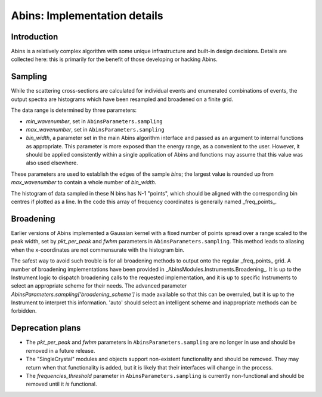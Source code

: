 .. _AbinsImplementation:

Abins: Implementation details
=============================


Introduction
------------

Abins is a relatively complex algorithm with some unique
infrastructure and built-in design decisions. Details are collected
here: this is primarily for the benefit of those developing or
hacking Abins.

Sampling
--------

While the scattering cross-sections are calculated for individual
events and enumerated combinations of events, the output spectra are
histograms which have been resampled and broadened on a finite grid.

The data range is determined by three parameters:

- *min_wavenumber*, set in ``AbinsParameters.sampling``
- *max_wavenumber*, set in ``AbinsParameters.sampling``
- *bin_width*, a parameter set in the main Abins algorithm interface
  and passed as an argument to internal functions as appropriate. This
  parameter is more exposed than the energy range, as a convenient to
  the user. However, it should be applied consistently within a single
  application of Abins and functions may assume that this value was
  also used elsewhere.

These parameters are used to establish the edges of the sample *bins*;
the largest value is rounded up from *max_wavenumber* to contain a
whole number of *bin_width*.

The histogram of data sampled in these N bins has N-1 "points", which
should be aligned with the corresponding bin centres if plotted as a
line. In the code this array of frequency coordinates is generally
named _freq_points_.

Broadening
----------

Earlier versions of Abins implemented a Gaussian kernel with a
fixed number of points spread over a range scaled to the peak width,
set by *pkt_per_peak* and *fwhm* parameters in
``AbinsParameters.sampling``. This method leads to aliasing when the
x-coordinates are not commensurate with the histogram bin.

.. image:: ../images/gaussian_aliasing.png
    :align: center

The safest way to avoid such trouble is for all broadening methods to
output onto the regular _freq_points_ grid. A number of broadening
implementations have been provided in
_AbinsModules.Instruments.Broadening_. It is up to the Instrument
logic to dispatch broadening calls to the requested implementation,
and it is up to specific Instruments to select an appropriate scheme
for their needs.
The advanced parameter *AbinsParameters.sampling['broadening_scheme']*
is made available so that this can be overruled, but it is up to the
Instrument to interpret this information. 'auto' should select an
intelligent scheme and inappropriate methods can be forbidden.



Deprecation plans
-----------------

- The *pkt_per_peak* and *fwhm* parameters in
  ``AbinsParameters.sampling`` are no longer in use and should be
  removed in a future release.

- The "SingleCrystal" modules and objects support non-existent
  functionality and should be removed. They may return when that
  functionality is added, but it is likely that their interfaces will
  change in the process.

- The *frequencies_threshold* parameter in
  ``AbinsParameters.sampling`` is currently non-functional and should
  be removed until it *is* functional.
